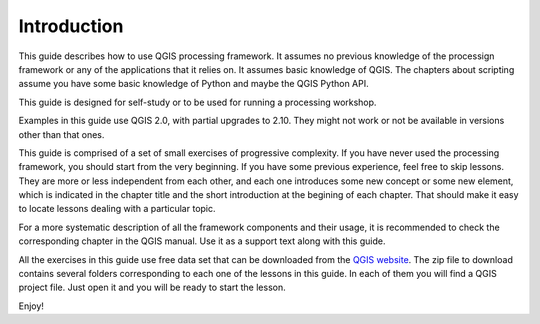.. only:: html


Introduction
============

This guide describes how to use QGIS processing framework. It assumes no previous knowledge of the processign framework or any of the applications that it relies on. It assumes basic knowledge of QGIS. The chapters about scripting assume you have some basic knowledge of Python and maybe the QGIS Python API.

This guide is designed for self-study or to be used for running a processing workshop.

Examples in this guide use QGIS 2.0, with partial upgrades to 2.10. They might not work or not be available in versions other than that ones.

This guide is comprised of a set of small exercises of progressive complexity. If you have never used the processing framework, you should start from the very beginning. If you have some previous experience, feel free to skip lessons. They are more or less independent from each other, and each one introduces some new concept or some new element, which is indicated in the chapter title and the short introduction at the begining of each chapter. That should make it easy to locate lessons dealing with a particular topic.

For a more systematic description of all the framework components and their usage, it is recommended to check the corresponding chapter in the QGIS manual. Use it as a support text along with this guide.

All the exercises in this guide use free data set that can be downloaded from the `QGIS website <https://qgis.org/downloads/data/>`_. The zip file to download contains several folders corresponding to each one of the lessons in this guide. In each of them you will find a QGIS project file. Just open it and you will be ready to start the lesson.

Enjoy!


.. Substitutions definitions - AVOID EDITING PAST THIS LINE
   This will be automatically updated by the find_set_subst.py script.
   If you need to create a new substitution manually,
   please add it also to the substitutions.txt file in the
   source folder.

